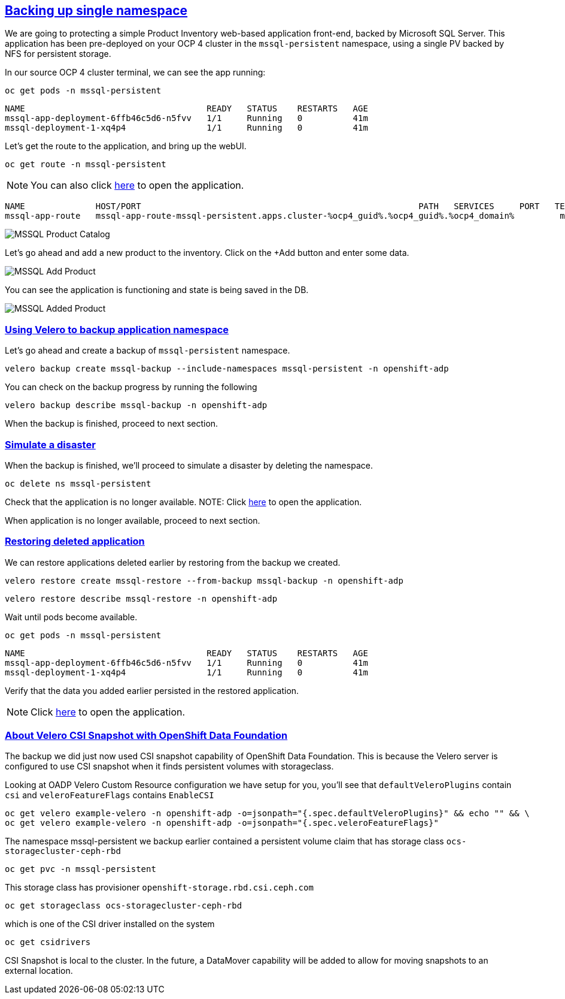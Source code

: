 :sectlinks:
:markup-in-source: verbatim,attributes,quotes
:OCP4_GUID: %ocp4_guid%
:OCP4_DOMAIN: %ocp4_domain%
:OCP4_SSH_USER: %ocp4_ssh_user%
:OCP4_PASSWORD: %ocp4_password%

== Backing up single namespace

We are going to protecting a simple Product Inventory web-based application front-end, backed by Microsoft SQL Server. This application has been pre-deployed on your OCP 4 cluster in the `mssql-persistent` namespace, using a single PV backed by NFS for persistent storage.

In our source OCP 4 cluster terminal, we can see the app running:

[source,bash,role=execute]
----
oc get pods -n mssql-persistent
----

[source,subs="{markup-in-source}"]
--------------------------------------------------------------------------------
NAME                                    READY   STATUS    RESTARTS   AGE
mssql-app-deployment-6ffb46c5d6-n5fvv   1/1     Running   0          41m
mssql-deployment-1-xq4p4                1/1     Running   0          41m
--------------------------------------------------------------------------------

Let’s get the route to the application, and bring up the webUI.

[source,bash,role=execute]
----
oc get route -n mssql-persistent
----
NOTE: You can also click http://mssql-app-route-mssql-persistent.apps.cluster-{OCP4_GUID}.{OCP4_GUID}.{OCP4_DOMAIN}[here] to open the application.


[source,subs="{markup-in-source}"]
--------------------------------------------------------------------------------
NAME              HOST/PORT                                                       PATH   SERVICES     PORT   TERMINATION   WILDCARD
mssql-app-route   mssql-app-route-mssql-persistent.apps.cluster-{OCP4_GUID}.{OCP4_GUID}.{OCP4_DOMAIN}         mssql-app-service   5000                 None
--------------------------------------------------------------------------------

image:../screenshots/lab5/mssql-product-catalog.png[MSSQL Product Catalog]

Let’s go ahead and add a new product to the inventory. Click on the +Add button and enter some data.

image:../screenshots/lab5/mssql-add-product.png[MSSQL Add Product]

You can see the application is functioning and state is being saved in the DB.

image:../screenshots/lab5/mssql-added-product.png[MSSQL Added Product]

=== Using Velero to backup application namespace

Let’s go ahead and create a backup of `mssql-persistent` namespace.
[source,bash,role=execute-2]
----
velero backup create mssql-backup --include-namespaces mssql-persistent -n openshift-adp
----

You can check on the backup progress by running the following
[source,bash,role=execute]
----
velero backup describe mssql-backup -n openshift-adp
----
When the backup is finished, proceed to next section.

=== Simulate a disaster
When the backup is finished, we'll proceed to simulate a disaster by deleting the namespace.
[source,bash,role=execute]
----
oc delete ns mssql-persistent
----

Check that the application is no longer available.
NOTE: Click http://mssql-app-route-mssql-persistent.apps.cluster-{OCP4_GUID}.{OCP4_GUID}.{OCP4_DOMAIN}[here] to open the application.

When application is no longer available, proceed to next section.

=== Restoring deleted application
We can restore applications deleted earlier by restoring from the backup we created.
[source,bash,role=execute]
----
velero restore create mssql-restore --from-backup mssql-backup -n openshift-adp
----

[source,bash,role=execute]
----
velero restore describe mssql-restore -n openshift-adp
----

Wait until pods become available.
[source,bash,role=execute]
----
oc get pods -n mssql-persistent
----

[source,subs="{markup-in-source}"]
--------------------------------------------------------------------------------
NAME                                    READY   STATUS    RESTARTS   AGE
mssql-app-deployment-6ffb46c5d6-n5fvv   1/1     Running   0          41m
mssql-deployment-1-xq4p4                1/1     Running   0          41m
--------------------------------------------------------------------------------

Verify that the data you added earlier persisted in the restored application.

NOTE: Click http://mssql-app-route-mssql-persistent.apps.cluster-{OCP4_GUID}.{OCP4_GUID}.{OCP4_DOMAIN}[here] to open the application.

=== About Velero CSI Snapshot with OpenShift Data Foundation
The backup we did just now used CSI snapshot capability of OpenShift Data Foundation. This is because the Velero server is configured to use CSI snapshot when it finds persistent volumes with storageclass.

Looking at OADP Velero Custom Resource configuration we have setup for you, you'll see that `defaultVeleroPlugins` contain `csi` and `veleroFeatureFlags` contains `EnableCSI`
[source,bash,role=execute]
----
oc get velero example-velero -n openshift-adp -o=jsonpath="{.spec.defaultVeleroPlugins}" && echo "" && \
oc get velero example-velero -n openshift-adp -o=jsonpath="{.spec.veleroFeatureFlags}"
----

The namespace mssql-persistent we backup earlier contained a persistent volume claim that has storage class `ocs-storagecluster-ceph-rbd`
[source,bash,role=execute]
----
oc get pvc -n mssql-persistent
----

This storage class has provisioner `openshift-storage.rbd.csi.ceph.com`
[source,bash,role=execute]
----
oc get storageclass ocs-storagecluster-ceph-rbd
----

which is one of the CSI driver installed on the system
[source,bash,role=execute]
----
oc get csidrivers
----

CSI Snapshot is local to the cluster. In the future, a DataMover capability will be added to allow for moving snapshots to an external location.